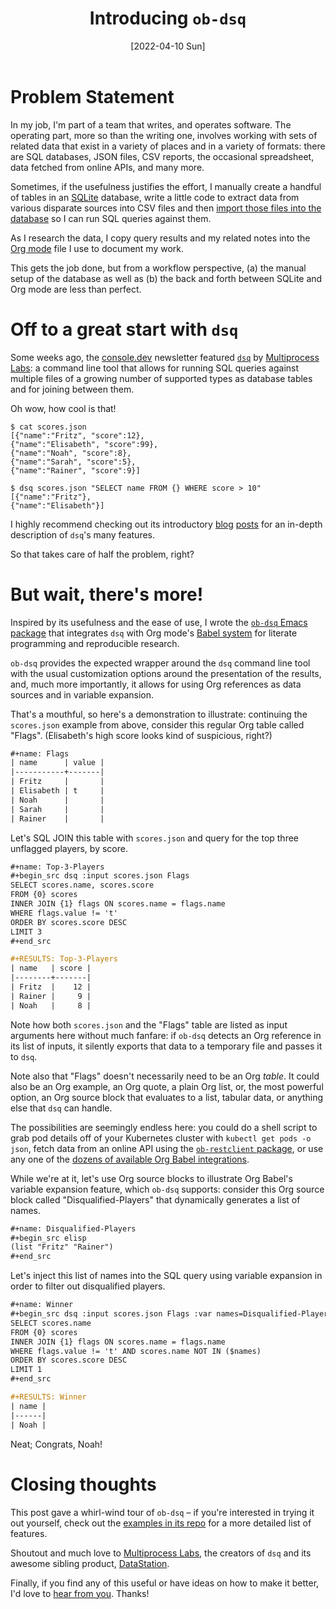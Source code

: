 #+title: Introducing ~ob-dsq~
#+date: [2022-04-10 Sun]

#+html_head_extra: <meta name="twitter:card" content="summary">
#+html_head_extra: <meta name="twitter:site" content="@fritzgrabo">
#+html_head_extra: <meta name="twitter:title" content="Introducing ob-dsq">
#+html_head_extra: <meta name="twitter:description" content="Babel functions for the `dsq` CLI tool by Multiprocess Labs.">
#+html_head_extra: <meta name="og:title" content="Introducing ob-dsq">
#+html_head_extra: <meta name="og:description" content="Babel functions for the `dsq` CLI tool by Multiprocess Labs.">

* Problem Statement

In my job, I'm part of a team that writes, and operates software.
The operating part, more so than the writing one, involves working with sets of related data that exist in a variety of places and in a variety of formats:
there are SQL databases, JSON files, CSV reports, the occasional spreadsheet, data fetched from online APIs, and many more.

Sometimes, if the usefulness justifies the effort, I manually create a handful of tables in an [[https://sqlite.org][SQLite]] database, write a little code to extract data from various disparate sources into CSV files and then [[https://sqlite.org/cli.html#importing_files_as_csv_or_other_formats][import those files into the database]] so I can run SQL queries against them.

As I research the data, I copy query results and my related notes into the [[https://orgmode.org][Org mode]] file I use to document my work.

This gets the job done, but from a workflow perspective, (a) the manual setup of the database as well as (b) the back and forth between SQLite and Org mode are less than perfect.

* Off to a great start with ~dsq~

Some weeks ago, the [[https://console.dev][console.dev]] newsletter featured [[https://github.com/multiprocessio/dsq][~dsq~]] by [[https://multiprocess.io][Multiprocess Labs]]: a command line tool that allows for running SQL queries against multiple files of a growing number of supported types as database tables and for joining between them.

Oh wow, how cool is that!

#+begin_src shell
$ cat scores.json
[{"name":"Fritz", "score":12},
{"name":"Elisabeth", "score":99},
{"name":"Noah", "score":8},
{"name":"Sarah", "score":5},
{"name":"Rainer", "score":9}]

$ dsq scores.json "SELECT name FROM {} WHERE score > 10"
[{"name":"Fritz"},
{"name":"Elisabeth"}]
#+end_src

I highly recommend checking out its introductory [[https://datastation.multiprocess.io/blog/2022-01-11-dsq.html][blog]] [[https://datastation.multiprocess.io/blog/2022-03-23-dsq-0.9.0.html][posts]] for an in-depth description of ~dsq~'s many features.

So that takes care of half the problem, right?

* But wait, there's more!

Inspired by its usefulness and the ease of use, I wrote the [[https://github.com/fritzgrabo/ob-dsq][~ob-dsq~ Emacs package]] that integrates ~dsq~ with Org mode's [[https://orgmode.org/worg/org-contrib/babel/intro.html][Babel system]] for literate programming and reproducible research.

~ob-dsq~ provides the expected wrapper around the ~dsq~ command line tool with the usual customization options around the presentation of the results, and, much more importantly, it allows for using Org references as data sources and in variable expansion.

That's a mouthful, so here's a demonstration to illustrate:
continuing the ~scores.json~ example from above, consider this regular Org table called "Flags".
(Elisabeth's high score looks kind of suspicious, right?)

#+begin_src org
,#+name: Flags
| name      | value |
|-----------+-------|
| Fritz     |       |
| Elisabeth | t     |
| Noah      |       |
| Sarah     |       |
| Rainer    |       |
#+end_src

Let's SQL JOIN this table with ~scores.json~ and query for the top three unflagged players, by score.

#+begin_src org
,#+name: Top-3-Players
,#+begin_src dsq :input scores.json Flags
SELECT scores.name, scores.score
FROM {0} scores
INNER JOIN {1} flags ON scores.name = flags.name
WHERE flags.value != 't'
ORDER BY scores.score DESC
LIMIT 3
,#+end_src

,#+RESULTS: Top-3-Players
| name   | score |
|--------+-------|
| Fritz  |    12 |
| Rainer |     9 |
| Noah   |     8 |
#+end_src

Note how both ~scores.json~ and the "Flags" table are listed as input arguments here without much fanfare: if ~ob-dsq~ detects an Org reference in its list of inputs, it silently exports that data to a temporary file and passes it to ~dsq~.

Note also that "Flags" doesn't necessarily need to be an Org /table/.
It could also be an Org example, an Org quote, a plain Org list, or, the most powerful option, an Org source block that evaluates to a list, tabular data, or anything else that ~dsq~ can handle.

The possibilities are seemingly endless here: you could do a shell script to grab pod details off of your Kubernetes cluster with ~kubectl get pods -o json~, fetch data from an online API using the [[https://github.com/alf/ob-restclient.el][~ob-restclient~ package]], or use any one of the [[https://melpa.org/#/?q=ob-][dozens of available Org Babel integrations]].

While we're at it, let's use Org source blocks to illustrate Org Babel's variable expansion feature, which ~ob-dsq~ supports:
consider this Org source block called "Disqualified-Players" that dynamically generates a list of names.

#+begin_src org
,#+name: Disqualified-Players
,#+begin_src elisp
(list "Fritz" "Rainer")
,#+end_src
#+end_src

Let's inject this list of names into the SQL query using variable expansion in order to filter out disqualified players.

#+begin_src org
,#+name: Winner
,#+begin_src dsq :input scores.json Flags :var names=Disqualified-Players
SELECT scores.name
FROM {0} scores
INNER JOIN {1} flags ON scores.name = flags.name
WHERE flags.value != 't' AND scores.name NOT IN ($names)
ORDER BY scores.score DESC
LIMIT 1
,#+end_src

,#+RESULTS: Winner
| name |
|------|
| Noah |
#+end_src

Neat; Congrats, Noah!

* Closing thoughts

This post gave a whirl-wind tour of ~ob-dsq~ -- if you're interested in trying it out yourself, check out the [[https://github.com/fritzgrabo/ob-dsq/tree/main/examples][examples in its repo]] for a more detailed list of features.

Shoutout and much love to [[https://multiprocess.io][Multiprocess Labs]], the creators of ~dsq~ and its awesome sibling product, [[https://datastation.multiprocess.io][DataStation]].

Finally, if you find any of this useful or have ideas on how to make it better, I'd love to [[https://www.reddit.com/r/emacs/comments/u1hf9d/ann_obdsqel_use_sql_to_join_and_query_json_csv/][hear from you]]. Thanks!
